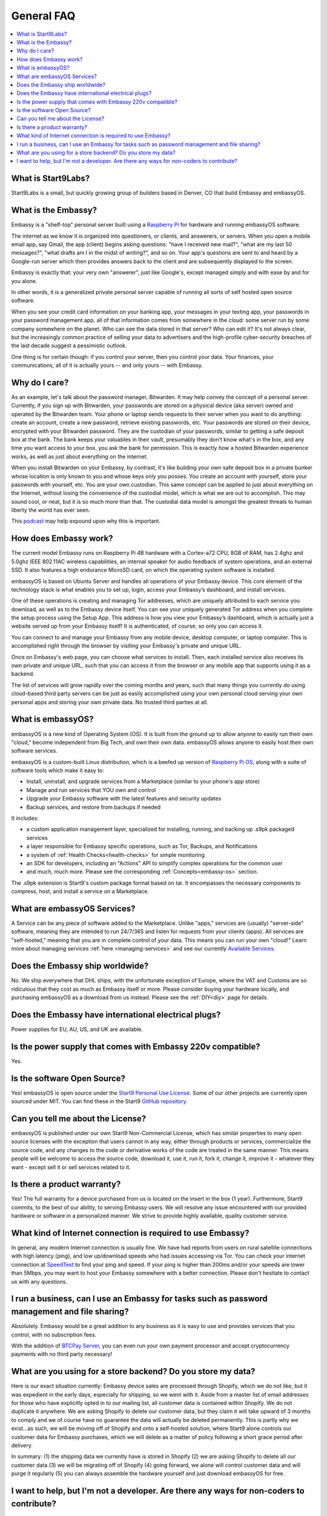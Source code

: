 .. _faq-general:

===========
General FAQ
===========

.. contents::
  :depth: 2 
  :local:

What is Start9Labs?
-------------------
Start9Labs is a small, but quickly growing group of builders based in Denver, CO that build Embassy and embassyOS.

What is the Embassy?
--------------------
Embassy is a "shelf-top" personal server built using a `Raspberry Pi <https://www.raspberrypi.org/products/raspberry-pi-4-model-b/>`_ for hardware and running embassyOS software.

The internet as we know it is organized into questioners, or clients, and answerers, or servers. When you open a mobile email app, say Gmail, the app (client) begins asking questions: "have I received new mail?", "what are my last 50 messages?", "what drafts am I in the midst of writing?", and so on. Your app's questions are sent to and heard by a Google-run server which then provides answers back to the client and are subsequently displayed to the screen.

Embassy is exactly that: your very own "answerer", just like Google's, except managed simply and with ease by and for you alone.

In other words, it is a generalized private personal server capable of running all sorts of self hosted open source software.

When you see your credit card information on your banking app, your messages in your texting app, your passwords in your password management app, all of that information comes from somewhere in the cloud: some server run by some company somewhere on the planet. Who can see the data stored in that server? Who can edit it? It's not always clear, but the increasingly common practice of selling your data to advertisers and the high-profile cyber-security breaches of the last decade suggest a pessimistic outlook.

One thing is for certain though: if you control your server, then you control your data. Your finances, your communications, all of it is actually yours -- and only yours -- with Embassy.

Why do I care?
--------------
As an example, let's talk about the password manager, Bitwarden. It may help convey the concept of a personal server. Currently, if you sign up with Bitwarden, your passwords are stored on a physical device (aka server) owned and operated by the Bitwarden team. Your phone or laptop sends requests to their server when you want to do anything: create an account, create a new password, retrieve existing passwords, etc. Your passwords are stored on their device, encrypted with your Bitwarden password. They are the custodian of your passwords, similar to getting a safe deposit box at the bank. The bank keeps your valuables in their vault, presumably they don't know what's in the box, and any time you want access to your box, you ask the bank for permission. This is exactly how a hosted Bitwarden experience works, as well as just about everything on the internet.

When you install Bitwarden on your Embassy, by contrast, it's like building your own safe deposit box in a private bunker whose location is only known to you and whose keys only you posses. You create an account with yourself, store your passwords with yourself, etc. You are your own custodian. This same concept can be applied to just about everything on the Internet, without losing the convenience of the custodial model, which is what we are out to accomplish. This may sound cool, or neat, but it is so much more than that. The custodial data model is amongst the greatest threats to human liberty the world has ever seen.

This `podcast <https://www.youtube.com/watch?v=aylDowaSdzU>`_ may help expound upon why this is important.

.. youtube:: aylDowaSdzU
    :width: 100%

How does Embassy work?
----------------------
The current model Embassy runs on Raspberry Pi 4B hardware with a Cortex-a72 CPU, 8GB of RAM, has 2.4ghz and 5.0ghz IEEE 802.11AC wireless capabilities, an internal speaker for audio feedback of system operations, and an external SSD. It also features a high endurance MicroSD card, on which the operating system software is installed.

embassyOS is based on Ubuntu Server and handles all operations of your Embassy device. This core element of the technology stack is what enables you to set up, login, access your Embassy’s dashboard, and install services.

One of these operations is creating and managing Tor addresses, which are uniquely attributed to each service you download, as well as to the Embassy device itself. You can see your uniquely generated Tor address when you complete the setup process using the Setup App. This address is how you view your Embassy’s dashboard, which is actually just a website served up from your Embassy itself! It is authenticated, of course, so only you can access it.

You can connect to and manage your Embassy from any mobile device, desktop computer, or laptop computer. This is accomplished right through the browser by visiting your Embassy's private and unique URL.

Once on Embassy's web page, you can choose what services to install. Then, each installed service also receives its own private and unique URL, such that you can access it from the browser or any mobile app that supports using it as a backend.

The list of services will grow rapidly over the coming months and years, such that many things you currently do using cloud-based third party servers can be just as easily accomplished using your own personal cloud serving your own personal apps and storing your own private data. No trusted third parties at all.

What is embassyOS?
------------------
embassyOS is a new kind of Operating System (OS). It is built from the ground up to allow anyone to easily run their own "cloud," become independent from Big Tech, and own their own data. embassyOS allows anyone to easily host their own software services.

embassyOS is a custom-built Linux distribution, which is a beefed up version of `Raspberry Pi OS <https://www.raspberrypi.com/software/operating-systems/>`_, along with a suite of software tools which make it easy to:

* Install, uninstall, and upgrade services from a Marketplace (similar to your phone's app store)
* Manage and run services that YOU own and control
* Upgrade your Embassy software with the latest features and security updates
* Backup services, and restore from backups if needed

It includes:

* a custom application management layer, specialized for installing, running, and backing up .s9pk packaged services
* a layer responsible for Embassy specific operations, such as Tor, Backups, and Notifications
* a system of :ref:`Health Checks<health-checks>` for simple monitoring
* an SDK for developers, including an "Actions" API to simplify complex operations for the common user
* and much, much more.  Please see the corresponding :ref:`Concepts<embassy-os>` section.

The .s9pk extension is Start9's custom package format based on tar. It encompasses the necessary components to compress, host, and install a service on a Marketplace.

What are embassyOS Services?
----------------------------
A Service can be any piece of software added to the Marketplace.  Unlike "apps," services are (usually) "server-side" software, meaning they are intended to run 24/7/365 and listen for requests from your clients (apps).  All services are "self-hosted," meaning that you are in complete control of your data.  This means you can run your own "cloud!"  Learn more about managing services :ref:`here <managing-services>` and see our currently `Available Services <https://marketplace.start9.com/>`_.

Does the Embassy ship worldwide?
--------------------------------
No.  We ship everywhere that DHL ships, with the unfortunate exception of Europe, where the VAT and Customs are so ridiculous that they cost as much as Embassy itself or more.  Please consider buying your hardware locally, and purchasing embassyOS as a download from us instead.  Please see the :ref:`DIY<diy>` page for details.

Does the Embassy have international electrical plugs?
-----------------------------------------------------
Power supplies for EU, AU, US, and UK are available.

Is the power supply that comes with Embassy 220v compatible?
------------------------------------------------------------
Yes.

Is the software Open Source?
----------------------------
Yes! embassyOS is open source under the `Start9 Personal Use License <https://start9.com/latest/about/license>`_.  Some of our other projects are currently open sourced under MIT. You can find these in the Start9 `GitHub repository <https://github.com/Start9Labs>`_.

Can you tell me about the License?
----------------------------------
embassyOS is published under our own Start9 Non-Commercial License, which has similar properties to many open source licenses with the exception that users cannot in any way, either through products or services, commercialize the source code, and any changes to the code or derivative works of the code are treated in the same manner. This means people will be welcome to access the source code, download it, use it, run it, fork it, change it, improve it - whatever they want - except sell it or sell services related to it.

Is there a product warranty?
----------------------------
Yes! The full warranty for a device purchased from us is located on the insert in the box (1 year).  Furthermore, Start9 commits, to the best of our ability, to serving Embassy users. We will resolve any issue encountered with our provided hardware or software in a personalized manner.  We strive to provide highly available, quality customer service.

What kind of Internet connection is required to use Embassy?
------------------------------------------------------------
In general, any modern Internet connection is usually fine.  We have had reports from users on rural satellite connections with high latency (ping), and low up/download speeds who had issues accessing via Tor.  You can check your internet connection at `SpeedTest <https://speedtest.net>`_ to find your ping and speed.  If your ping is higher than 200ms and/or your speeds are lower than 5Mbps, you may want to host your Embassy somewhere with a better connection.  Please don't hesitate to contact us with any questions.

I run a business, can I use an Embassy for tasks such as password management and file sharing?
----------------------------------------------------------------------------------------------
Absolutely.  Embassy would be a great addition to any business as it is easy to use and provides services that you control, with no subscription fees.

With the addition of `BTCPay Server <https://btcpayserver.org/>`_, you can even run your own payment processor and accept cryptocurrency payments with no third party necessary!

What are you using for a store backend?  Do you store my data?
--------------------------------------------------------------
Here is our exact situation currently:
Embassy device sales are processed through Shopify, which we do not like, but it was expedient in the early days, especially for shipping, so we went with it. Aside from a master list of email addresses for those who have explicitly opted in to our mailing list, all customer data is contained within Shopify. We do not duplicate it anywhere. We are asking Shopify to delete our customer data, but they claim it will take upward of 3 months to comply and we of course have no guarantee the data will actually be deleted permanently. This is partly why we exist...as such, we will be moving off of Shopify and onto a self-hosted solution, where Start9 alone controls our customer data for Embassy purchases, which we will delete as a matter of policy following a short grace period after delivery.

In summary: (1) the shipping data we currently have is stored in Shopify (2) we are asking Shopify to delete all our customer data (3) we will be migrating off of Shopify (4) going forward, we alone will control customer data and will purge it regularly (5) you can always assemble the hardware yourself and just download embassyOS for free.

I want to help, but I'm not a developer.  Are there any ways for non-coders to contribute?
------------------------------------------------------------------------------------------
1. Shill it to everyone and create awareness
2. Answer questions from new users in the community channels
3. Make tutorial videos
4. Write instruction manuals or commit to the docs

Check out the :ref:`Contribute<contribute>` section of this site for more details.
